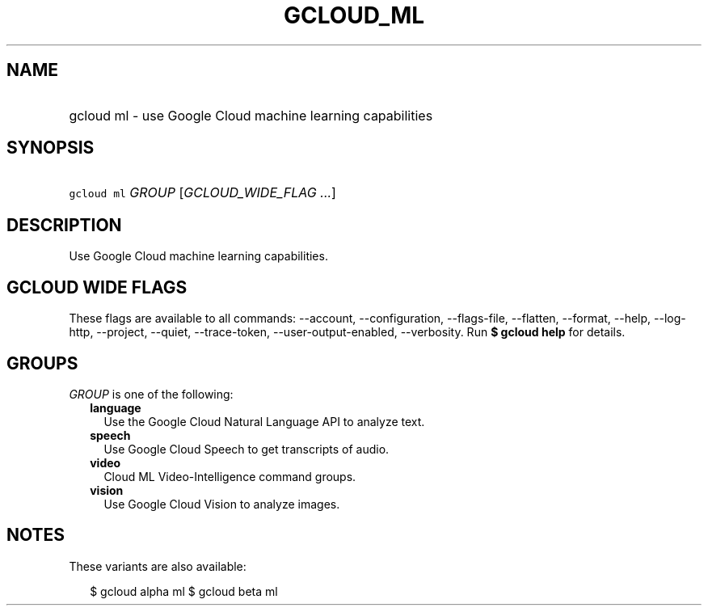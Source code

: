 
.TH "GCLOUD_ML" 1



.SH "NAME"
.HP
gcloud ml \- use Google Cloud machine learning capabilities



.SH "SYNOPSIS"
.HP
\f5gcloud ml\fR \fIGROUP\fR [\fIGCLOUD_WIDE_FLAG\ ...\fR]



.SH "DESCRIPTION"

Use Google Cloud machine learning capabilities.



.SH "GCLOUD WIDE FLAGS"

These flags are available to all commands: \-\-account, \-\-configuration,
\-\-flags\-file, \-\-flatten, \-\-format, \-\-help, \-\-log\-http, \-\-project,
\-\-quiet, \-\-trace\-token, \-\-user\-output\-enabled, \-\-verbosity. Run \fB$
gcloud help\fR for details.



.SH "GROUPS"

\f5\fIGROUP\fR\fR is one of the following:

.RS 2m
.TP 2m
\fBlanguage\fR
Use the Google Cloud Natural Language API to analyze text.

.TP 2m
\fBspeech\fR
Use Google Cloud Speech to get transcripts of audio.

.TP 2m
\fBvideo\fR
Cloud ML Video\-Intelligence command groups.

.TP 2m
\fBvision\fR
Use Google Cloud Vision to analyze images.


.RE
.sp

.SH "NOTES"

These variants are also available:

.RS 2m
$ gcloud alpha ml
$ gcloud beta ml
.RE

